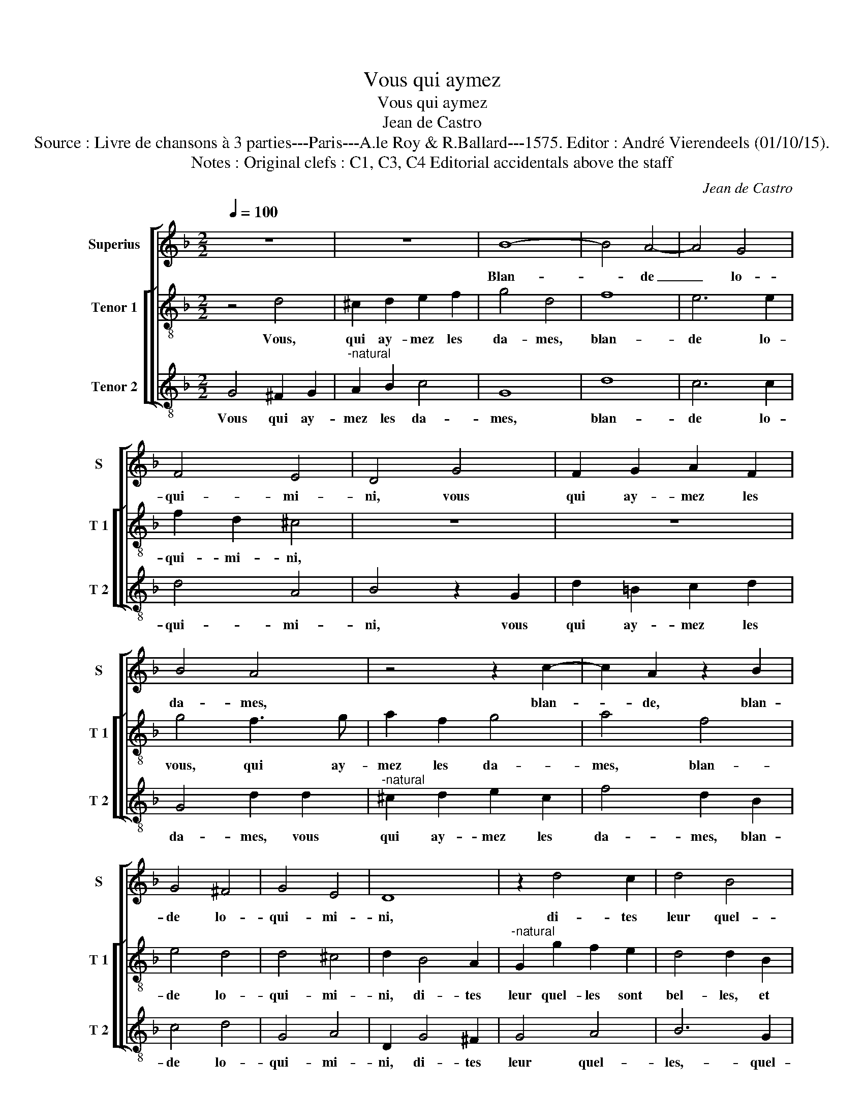 X:1
T:Vous qui aymez
T:Vous qui aymez
T:Jean de Castro
T:Source : Livre de chansons à 3 parties---Paris---A.le Roy & R.Ballard---1575. Editor : André Vierendeels (01/10/15).
T:Notes : Original clefs : C1, C3, C4 Editorial accidentals above the staff
C:Jean de Castro
%%score [ 1 [ 2 3 ] ]
L:1/8
Q:1/4=100
M:2/2
K:F
V:1 treble nm="Superius" snm="S"
V:2 treble-8 nm="Tenor 1" snm="T 1"
V:3 treble-8 nm="Tenor 2" snm="T 2"
V:1
 z8 | z8 | B8- | B4 A4- | A4 G4 | F4 E4 | D4 G4 | F2 G2 A2 F2 | B4 A4 | z4 z2 c2- | c2 A2 z2 B2 | %11
w: ||Blan-|* de|_ lo-|qui- mi-|ni, vous|qui ay- mez les|da- mes,|blan-|* de, blan-|
 G4 ^F4 | G4 E4 | D8 | z2 d4 c2 | d4 B4 | A2 B2 G4 | ^F8 | z4 d4 | c2 A2 B3 B | A4 z2 B2 | %21
w: de lo-|qui- mi-|ni,|di- tes|leur quel-|les sont bel-|les,|et|a- du- la- mi-|ni, et|
 A2 ^F2 G3 G | ^F8 | z4 d4 | d2 d2 =B2 B2 | c2 A4 c2 | B3 A G2 G2 | ^F2 A2 A2 A2 | G2 G2 B4 | %29
w: a- du- la- mi-|ni,|tou-|chez leur les ma-|mel- les, et|ob- scu- la- mi-|ni, tou- chez leur|les ma- mel-|
 A6 A2 | G3 F E2 E2 | F4 z4 | z2 d4 c2 | B4 A4 | B4 G4 | F4 D2 E2 | F2 G2 A4 | D4 A2 B2 | %38
w: les, et|ob- scu- la- mi-|ni,|sy troys|foys el-|les souf-|frent, chan- *||tez, chan- *|
 c2 B2 A2 G2 | A2 GF E4 | ^F8 | d6 c2 | B2 A2 B2 G2- | G2 ^FE F4 | G4 z4 | z2 d2 d3 c | B3 A G4 | %47
w: ||tez,|chan- *|||tez,|chan- tez le-|ta- mi- ni,|
 z8 | z2 A2 A2 A2 | B2 G2 c4 | =B8 | z2 G2 c3 c | F4 B3 B | G2 G2 A3 A | F4 B3 B | G4 z2 d2- | %56
w: |voz be- so-|gnes sont fai-|tes,|in no- mi-|ne do- mi-|ni, in no- mi-|ne do- mi-|ni, in|
 d2 c2 B2 B2 | A6 A2 | =B8 |] %59
w: _ no- mi- ne|do- mi-|ni.|
V:2
 z4 d4 | ^c2 d2 e2 f2 | g4 d4 | f8 | e6 e2 | f2 d2 ^c4 | z8 | z8 | g4 f3 g | a2 f2 g4 | a4 f4 | %11
w: Vous,|qui ay- mez les|da- mes,|blan-|de lo-|qui- mi- ni,|||vous, qui ay-|mez les da-|mes, blan-|
 e4 d4 | d4 ^c4 | d2 B4 A2 |"^-natural" G2 g2 f2 e2 | d4 d2 B2 | c2 d2 B2 G2 | A4 z2 d2 | %18
w: de lo-|qui- mi-|ni, di- tes|leur quel- les sont|bel- les, et|a- du- la- mi-|ni, et|
"^-natural" e2 f2 f2 d2 | e2 e2 g2 d2 | f3 f g2 g2 | f2 d2 _e2 c2 | d4 z2 a2 | a2 a2 ^f2 f2 | %24
w: a- du- la- mi-|ni, et a- du-|la- mi- ni, et|a- du- la- mi-|ni, tou-|chez leur les ma-|
 g4 d2 g2 | f6 f2 | g4 b4 |"^-natural""^-natural""^-natural" a2 f2 f2 f2 | e2 e2 d4- | d2 c4 f2 | %30
w: mel- les, et|ob- scu-|la- mi-|ni, tou- chez leur|les ma- mel-|* les, et|
 e2 d2 d2 ^c2 | d2 f4 e2 | d4 e4 | g4 c4 | g4 d4- | d2 e2 f2 g2 | a4 d2 e2 | f2 e2 d4 | c4 f4 | %39
w: ob- ccu- la- mi-|ni, sy troys|foys el-|les souf-|frent, chan-||||tez, chan-|
"^-natural" e2 d3 c/B/ c2 | d4 d2 c2 | B2 A2 B2 c2 | d6 cB | A2 G2 A4 | G4 z2 d2 | d3 c B3 A | %46
w: |tez, chan- *||||tez, chan-|tez le- ta- mi-|
 G2 d2 d2 d2 | e2 f2 d4 | c2 f2 f2 f2 | g2 g2 a4 | d2 d2 g3 g | e4 f2 e2 | d2 d2 g3 g | e4 f3 f | %54
w: ni, voz be- so-|gnes sont fai-|tes, voz be- so-|gnes sont fai-|tes, in no- mi-|ne do- mi-|ni, in no- mi-|ne do- mi-|
 d2 d2 g3 g | e4 f3 f | d2 f2 g3 g | ^f2 g4 f2 | g8 |] %59
w: ni, in no- mi-|ne do- mi-|ni, in no- mi-|ne do- mi-|ni.|
V:3
 G4 ^F2 G2 |"^-natural" A2 B2 c4 | G8 | d8 | c6 c2 | d4 A4 | B4 z2 G2 | d2 =B2 c2 d2 | G4 d2 d2 | %9
w: Vous qui ay-|mez les da-|mes,|blan-|de lo-|qui- mi-|ni, vous|qui ay- mez les|da- mes, vous|
"^-natural" ^c2 d2 e2 c2 | f4 d2 B2 | c4 d4 | G4 A4 | D2 G4 ^F2 | G4 A4 | B6 G2 | F2 D2 _E4 | %17
w: qui ay- mez les|da- mes, blan-|de lo-|qui- mi-|ni, di- tes|leur quel-|les,- quel-|les sont bel-|
 D4 d4 | c2 A2 B2 B2 | A4 z2 G2 | F2 D2 G3 G | D4 z4 | z2 d2 d2 d2 | A2 A2 d4 | G8 | z8 | %26
w: les, et|a- du- la- mi-|ni, et|a- du- la- mi-|ni,|tou- chez leur|les ma- mel-|les,||
 G4 G2 G2 | D2 D2 F4 | C4 G4 | F6 F2 | G4 A4 |"^-natural" D2 d4 c2 | B4 A4 | G4 F4 | G8 | D8- | %36
w: tou- chez leur|les ma- mel-|les, et|ob- scu-|la- mi-|ni, sy troys|foys el-|les souf-|frent,|chan-|
 D8- | D8 | A8- | A8 | z4 d4- | d2 c2 B2 A2 | G2 ^F2 G4 | D8 | d4 d3 c | B3 A G4 | z2 G2 G2 G2 | %47
w: ||tez,|_|chan-|||tez,|chan- tez le-|ta- mi- ni,|voz be- so-|
 c2 A2 B4 | A2 d2 d2 d2 | B2 c2 A4 | G4 z2 G2 | c3 c A4 | B3 B G2 G2 | c3 c F4 | B3 B G2 G2 | %55
w: gnes sont fai-|tes, voz be- so-|gnes sont fai-|tes, in|no- mi- ne|do- mi- ni, in|no- mi- ne|do- mi- ni, in|
 c3 c A2 B2- | B2 A2 G4 | D6 D2 | G8 |] %59
w: no- mi- ne do-|* mi- ni,|do- mi-|ni.|

